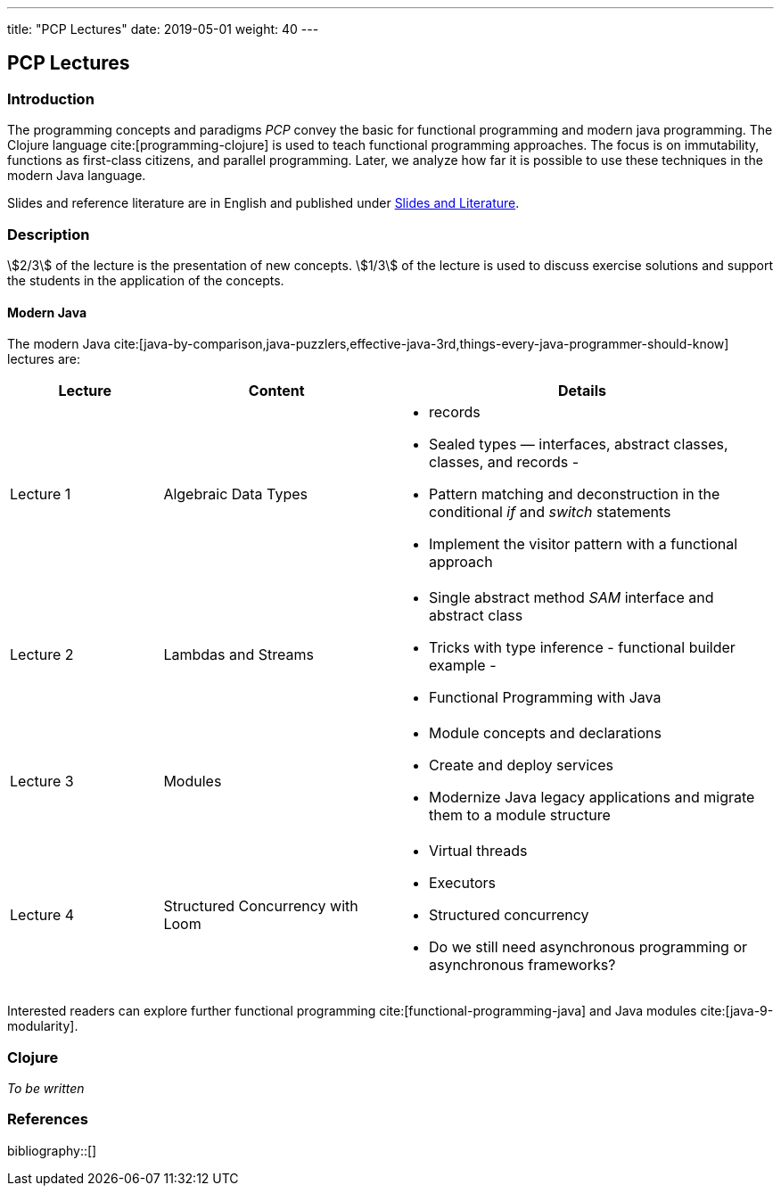 ---
title: "PCP Lectures"
date: 2019-05-01
weight: 40
---

== PCP Lectures

=== Introduction

The programming concepts and paradigms _PCP_ convey the basic for functional programming and modern java programming.
The Clojure language cite:[programming-clojure] is used to teach functional programming approaches.
The focus is on immutability, functions as first-class citizens, and parallel programming.
Later, we analyze how far it is possible to use these techniques in the modern Java language.

Slides and reference literature are in English and published under link:../#modern-java-and-selected-jvm-languages-lectures[Slides and Literature].

=== Description

stem:[2/3] of the lecture is the presentation of new concepts.
stem:[1/3] of the lecture is used to discuss exercise solutions and support the students in the application of the concepts.

==== Modern Java

The modern Java cite:[java-by-comparison,java-puzzlers,effective-java-3rd,things-every-java-programmer-should-know] lectures are:

[cols="2,3,5",frame=all, grid=all]
|====
|Lecture|Content|Details

|Lecture 1
|Algebraic Data Types
a|- records
- Sealed types — interfaces, abstract classes, classes, and records -
- Pattern matching and deconstruction in the conditional _if_ and _switch_ statements
- Implement the visitor pattern with a functional approach

|Lecture 2
|Lambdas and Streams
a| - Single abstract method _SAM_ interface and abstract class
- Tricks with type inference - functional builder example -
- Functional Programming with Java

|Lecture 3
|Modules
a| - Module concepts and declarations
- Create and deploy services
- Modernize Java legacy applications and migrate them to a module structure

|Lecture 4
|Structured Concurrency with Loom
a|- Virtual threads
- Executors
- Structured concurrency
- Do we still need asynchronous programming or asynchronous frameworks?
|====

Interested readers can explore further functional programming cite:[functional-programming-java] and Java modules cite:[java-9-modularity].

=== Clojure

_To be written_

=== References

bibliography::[]
